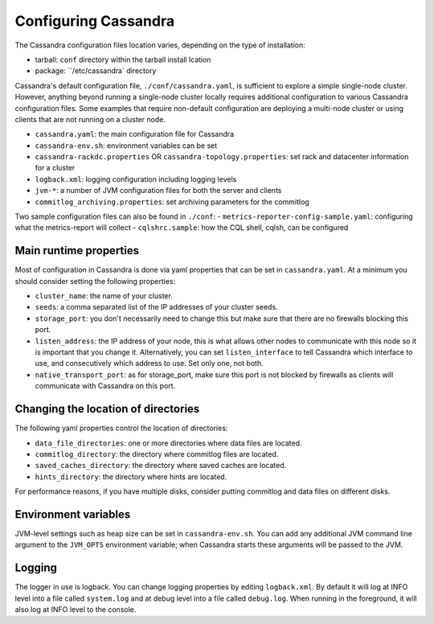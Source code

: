.. Licensed to the Apache Software Foundation (ASF) under one
.. or more contributor license agreements.  See the NOTICE file
.. distributed with this work for additional information
.. regarding copyright ownership.  The ASF licenses this file
.. to you under the Apache License, Version 2.0 (the
.. "License"); you may not use this file except in compliance
.. with the License.  You may obtain a copy of the License at
..
..     http://www.apache.org/licenses/LICENSE-2.0
..
.. Unless required by applicable law or agreed to in writing, software
.. distributed under the License is distributed on an "AS IS" BASIS,
.. WITHOUT WARRANTIES OR CONDITIONS OF ANY KIND, either express or implied.
.. See the License for the specific language governing permissions and
.. limitations under the License.

Configuring Cassandra
---------------------

The Cassandra configuration files location varies, depending on the type of installation:

- tarball: ``conf`` directory within the tarball install lcation
- package: ``/etc/cassandra` directory

Cassandra's default configuration file, ``./conf/cassandra.yaml``, is sufficient to explore a simple single-node cluster.
However, anything beyond running a single-node cluster locally requires additional configuration to various Cassandra configuration files.
Some examples that require non-default configuration are deploying a multi-node cluster or using clients that are not running on a cluster node.

- ``cassandra.yaml``: the main configuration file for Cassandra
- ``cassandra-env.sh``:  environment variables can be set
- ``cassandra-rackdc.properties`` OR ``cassandra-topology.properties``: set rack and datacenter information for a cluster
- ``logback.xml``: logging configuration including logging levels
- ``jvm-*``: a number of JVM configuration files for both the server and clients
- ``commitlog_archiving.properties``: set archiving parameters for the commitlog

Two sample configuration files can also be found in ``./conf``:
- ``metrics-reporter-config-sample.yaml``: configuring what the metrics-report will collect
- ``cqlshrc.sample``: how the CQL shell, cqlsh, can be configured



Main runtime properties
^^^^^^^^^^^^^^^^^^^^^^^

Most of configuration in Cassandra is done via yaml properties that can be set in ``cassandra.yaml``. At a minimum you
should consider setting the following properties:

- ``cluster_name``: the name of your cluster.
- ``seeds``: a comma separated list of the IP addresses of your cluster seeds.
- ``storage_port``: you don't necessarily need to change this but make sure that there are no firewalls blocking this
  port.
- ``listen_address``: the IP address of your node, this is what allows other nodes to communicate with this node so it
  is important that you change it. Alternatively, you can set ``listen_interface`` to tell Cassandra which interface to
  use, and consecutively which address to use. Set only one, not both.
- ``native_transport_port``: as for storage\_port, make sure this port is not blocked by firewalls as clients will
  communicate with Cassandra on this port.

Changing the location of directories
^^^^^^^^^^^^^^^^^^^^^^^^^^^^^^^^^^^^

The following yaml properties control the location of directories:

- ``data_file_directories``: one or more directories where data files are located.
- ``commitlog_directory``: the directory where commitlog files are located.
- ``saved_caches_directory``: the directory where saved caches are located.
- ``hints_directory``: the directory where hints are located.

For performance reasons, if you have multiple disks, consider putting commitlog and data files on different disks.

Environment variables
^^^^^^^^^^^^^^^^^^^^^

JVM-level settings such as heap size can be set in ``cassandra-env.sh``.  You can add any additional JVM command line
argument to the ``JVM_OPTS`` environment variable; when Cassandra starts these arguments will be passed to the JVM.

Logging
^^^^^^^

The logger in use is logback. You can change logging properties by editing ``logback.xml``. By default it will log at
INFO level into a file called ``system.log`` and at debug level into a file called ``debug.log``. When running in the
foreground, it will also log at INFO level to the console.

